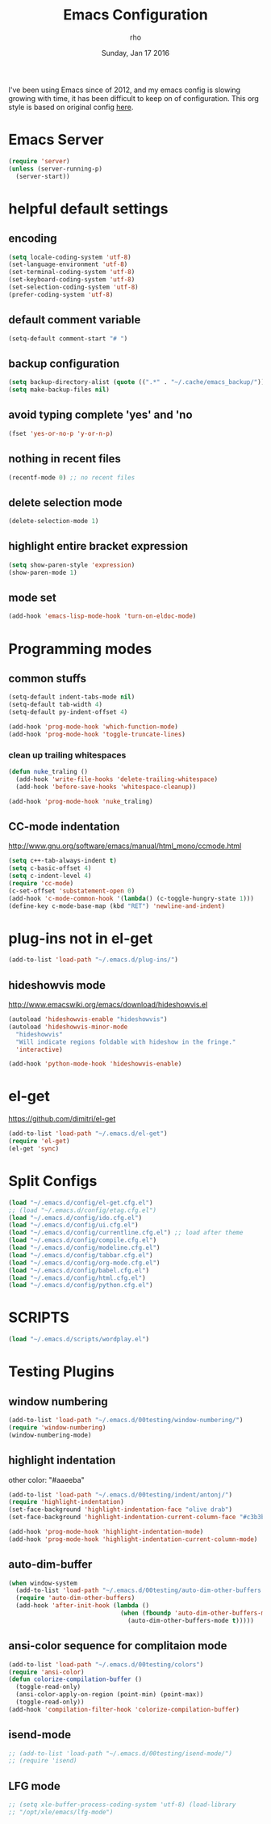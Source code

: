 #+TITLE: Emacs Configuration
#+DATE: Sunday, Jan 17 2016
#+AUTHOR: rho
#+OPTIONS: num:t
#+STARTUP: overview

I've been using Emacs since of 2012, and my emacs config is slowing
growing with time, it has been difficult to keep on of configuration.
This org style is based on original config [[https://github.com/danielmai/.emacs.d/blob/master/config.org][here]].

* Emacs Server

  #+begin_src emacs-lisp
    (require 'server)
    (unless (server-running-p)
      (server-start))
  #+end_src

* helpful default settings
** encoding
   #+begin_src emacs-lisp
     (setq locale-coding-system 'utf-8)
     (set-language-environment 'utf-8)
     (set-terminal-coding-system 'utf-8)
     (set-keyboard-coding-system 'utf-8)
     (set-selection-coding-system 'utf-8)
     (prefer-coding-system 'utf-8)
   #+end_src

** default comment variable
   #+begin_src emacs-lisp
     (setq-default comment-start "# ")
   #+end_src

** backup configuration
   #+begin_src emacs-lisp
     (setq backup-directory-alist (quote ((".*" . "~/.cache/emacs_backup/"))))
     (setq make-backup-files nil)
   #+end_src

** avoid typing complete 'yes' and 'no
   #+begin_src emacs-lisp
     (fset 'yes-or-no-p 'y-or-n-p)
   #+end_src

** nothing in recent files
   #+begin_src emacs-lisp
     (recentf-mode 0) ;; no recent files
   #+end_src

** delete selection mode
   #+begin_src emacs-lisp
     (delete-selection-mode 1)
   #+end_src

** highlight entire bracket expression
   #+begin_src emacs-lisp
     (setq show-paren-style 'expression)
     (show-paren-mode 1)
   #+end_src

** mode set
   #+begin_src emacs-lisp
     (add-hook 'emacs-lisp-mode-hook 'turn-on-eldoc-mode)
   #+end_src

* Programming modes
** common stuffs
   #+begin_src emacs-lisp
     (setq-default indent-tabs-mode nil)
     (setq-default tab-width 4)
     (setq-default py-indent-offset 4)

     (add-hook 'prog-mode-hook 'which-function-mode)
     (add-hook 'prog-mode-hook 'toggle-truncate-lines)
   #+end_src

*** clean up trailing whitespaces
    #+begin_src emacs-lisp
      (defun nuke_traling ()
        (add-hook 'write-file-hooks 'delete-trailing-whitespace)
        (add-hook 'before-save-hooks 'whitespace-cleanup))

      (add-hook 'prog-mode-hook 'nuke_traling)
    #+end_src


** CC-mode indentation

   http://www.gnu.org/software/emacs/manual/html_mono/ccmode.html

   #+begin_src emacs-lisp
     (setq c++-tab-always-indent t)
     (setq c-basic-offset 4)
     (setq c-indent-level 4)
     (require 'cc-mode)
     (c-set-offset 'substatement-open 0)
     (add-hook 'c-mode-common-hook '(lambda() (c-toggle-hungry-state 1)))
     (define-key c-mode-base-map (kbd "RET") 'newline-and-indent)
   #+end_src

* plug-ins not in el-get

   #+begin_src emacs-lisp
     (add-to-list 'load-path "~/.emacs.d/plug-ins/")
   #+end_src

** hideshowvis mode

   http://www.emacswiki.org/emacs/download/hideshowvis.el

   #+begin_src emacs-lisp
     (autoload 'hideshowvis-enable "hideshowvis")
     (autoload 'hideshowvis-minor-mode
       "hideshowvis"
       "Will indicate regions foldable with hideshow in the fringe."
       'interactive)

     (add-hook 'python-mode-hook 'hideshowvis-enable)
   #+end_src

* el-get
  https://github.com/dimitri/el-get

  #+begin_src emacs-lisp
    (add-to-list 'load-path "~/.emacs.d/el-get")
    (require 'el-get)
    (el-get 'sync)
  #+end_src


* Split Configs
   #+begin_src emacs-lisp
     (load "~/.emacs.d/config/el-get.cfg.el")
     ;; (load "~/.emacs.d/config/etag.cfg.el")
     (load "~/.emacs.d/config/ido.cfg.el")
     (load "~/.emacs.d/config/ui.cfg.el")
     (load "~/.emacs.d/config/currentline.cfg.el") ;; load after theme
     (load "~/.emacs.d/config/compile.cfg.el")
     (load "~/.emacs.d/config/modeline.cfg.el")
     (load "~/.emacs.d/config/tabbar.cfg.el")
     (load "~/.emacs.d/config/org-mode.cfg.el")
     (load "~/.emacs.d/config/babel.cfg.el")
     (load "~/.emacs.d/config/html.cfg.el")
     (load "~/.emacs.d/config/python.cfg.el")
   #+end_src

* SCRIPTS
  #+begin_src emacs-lisp
    (load "~/.emacs.d/scripts/wordplay.el")
  #+end_src

* Testing Plugins
** window numbering
   #+begin_src emacs-lisp
     (add-to-list 'load-path "~/.emacs.d/00testing/window-numbering/")
     (require 'window-numbering)
     (window-numbering-mode)
   #+end_src

** highlight indentation
   other color: "#aaeeba"

   #+begin_src emacs-lisp
     (add-to-list 'load-path "~/.emacs.d/00testing/indent/antonj/")
     (require 'highlight-indentation)
     (set-face-background 'highlight-indentation-face "olive drab")
     (set-face-background 'highlight-indentation-current-column-face "#c3b3b3")

     (add-hook 'prog-mode-hook 'highlight-indentation-mode)
     (add-hook 'prog-mode-hook 'highlight-indentation-current-column-mode)
   #+end_src

** auto-dim-buffer
   #+begin_src emacs-lisp
     (when window-system
       (add-to-list 'load-path "~/.emacs.d/00testing/auto-dim-other-buffers.el")
       (require 'auto-dim-other-buffers)
       (add-hook 'after-init-hook (lambda ()
                                    (when (fboundp 'auto-dim-other-buffers-mode)
                                      (auto-dim-other-buffers-mode t)))))
   #+end_src

** ansi-color sequence for complitaion mode
   #+begin_src emacs-lisp
     (add-to-list 'load-path "~/.emacs.d/00testing/colors")
     (require 'ansi-color)
     (defun colorize-compilation-buffer ()
       (toggle-read-only)
       (ansi-color-apply-on-region (point-min) (point-max))
       (toggle-read-only))
     (add-hook 'compilation-filter-hook 'colorize-compilation-buffer)
   #+end_src

** isend-mode
   #+begin_src emacs-lisp
     ;; (add-to-list 'load-path "~/.emacs.d/00testing/isend-mode/")
     ;; (require 'isend)
   #+end_src

** LFG mode
   #+begin_src emacs-lisp
     ;; (setq xle-buffer-process-coding-system 'utf-8) (load-library
     ;; "/opt/xle/emacs/lfg-mode")
   #+end_src
